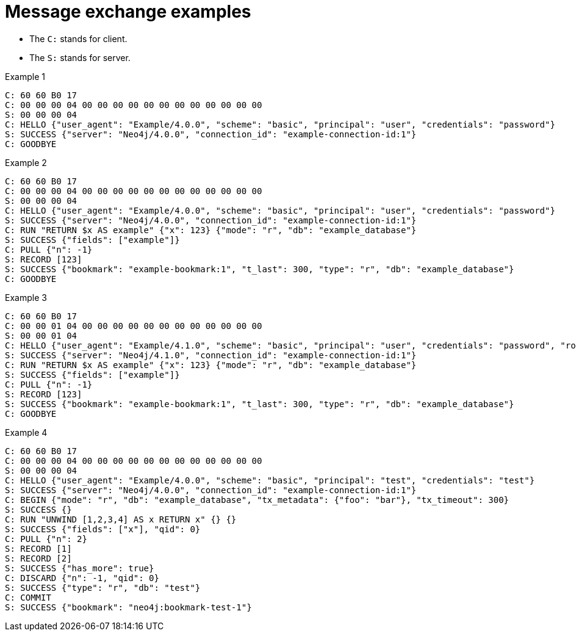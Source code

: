 :page-toclevels: 0

# Message exchange examples

* The `C:` stands for client.
* The `S:` stands for server.

.Example 1
[source, Bolt]
----
C: 60 60 B0 17
C: 00 00 00 04 00 00 00 00 00 00 00 00 00 00 00 00
S: 00 00 00 04
C: HELLO {"user_agent": "Example/4.0.0", "scheme": "basic", "principal": "user", "credentials": "password"}
S: SUCCESS {"server": "Neo4j/4.0.0", "connection_id": "example-connection-id:1"}
C: GOODBYE
----

.Example 2
[source, Bolt]
----
C: 60 60 B0 17
C: 00 00 00 04 00 00 00 00 00 00 00 00 00 00 00 00
S: 00 00 00 04
C: HELLO {"user_agent": "Example/4.0.0", "scheme": "basic", "principal": "user", "credentials": "password"}
S: SUCCESS {"server": "Neo4j/4.0.0", "connection_id": "example-connection-id:1"}
C: RUN "RETURN $x AS example" {"x": 123} {"mode": "r", "db": "example_database"}
S: SUCCESS {"fields": ["example"]}
C: PULL {"n": -1}
S: RECORD [123]
S: SUCCESS {"bookmark": "example-bookmark:1", "t_last": 300, "type": "r", "db": "example_database"}
C: GOODBYE
----

.Example 3
[source, Bolt]
----
C: 60 60 B0 17
C: 00 00 01 04 00 00 00 00 00 00 00 00 00 00 00 00
S: 00 00 01 04
C: HELLO {"user_agent": "Example/4.1.0", "scheme": "basic", "principal": "user", "credentials": "password", "routing": {"address": "x.example.com:9001", "policy": "example_policy_routing_context", "region": "example_region_routing_context"}}
S: SUCCESS {"server": "Neo4j/4.1.0", "connection_id": "example-connection-id:1"}
C: RUN "RETURN $x AS example" {"x": 123} {"mode": "r", "db": "example_database"}
S: SUCCESS {"fields": ["example"]}
C: PULL {"n": -1}
S: RECORD [123]
S: SUCCESS {"bookmark": "example-bookmark:1", "t_last": 300, "type": "r", "db": "example_database"}
C: GOODBYE
----

.Example 4
[source, Bolt]
----
C: 60 60 B0 17
C: 00 00 00 04 00 00 00 00 00 00 00 00 00 00 00 00
S: 00 00 00 04
C: HELLO {"user_agent": "Example/4.0.0", "scheme": "basic", "principal": "test", "credentials": "test"}
S: SUCCESS {"server": "Neo4j/4.0.0", "connection_id": "example-connection-id:1"}
C: BEGIN {"mode": "r", "db": "example_database", "tx_metadata": {"foo": "bar"}, "tx_timeout": 300}
S: SUCCESS {}
C: RUN "UNWIND [1,2,3,4] AS x RETURN x" {} {}
S: SUCCESS {"fields": ["x"], "qid": 0}
C: PULL {"n": 2}
S: RECORD [1]
S: RECORD [2]
S: SUCCESS {"has_more": true}
C: DISCARD {"n": -1, "qid": 0}
S: SUCCESS {"type": "r", "db": "test"}
C: COMMIT
S: SUCCESS {"bookmark": "neo4j:bookmark-test-1"}
----

